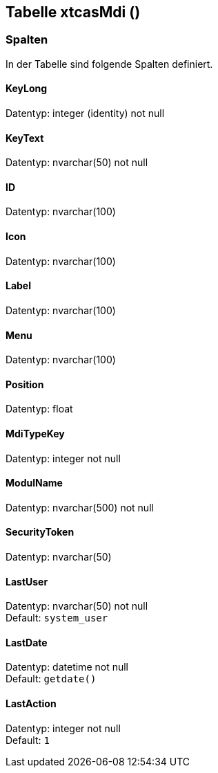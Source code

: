 

== Tabelle xtcasMdi ()


=== Spalten

In der Tabelle sind folgende Spalten definiert.

==== KeyLong

Datentyp: integer (identity) not null +

// tag::column.KeyLong[]

// end::column.KeyLong[]


==== KeyText

Datentyp: nvarchar(50) not null +

// tag::column.KeyText[]

// end::column.KeyText[]


==== ID

Datentyp: nvarchar(100) +

// tag::column.ID[]

// end::column.ID[]


==== Icon

Datentyp: nvarchar(100) +

// tag::column.Icon[]

// end::column.Icon[]


==== Label

Datentyp: nvarchar(100) +

// tag::column.Label[]

// end::column.Label[]


==== Menu

Datentyp: nvarchar(100) +

// tag::column.Menu[]

// end::column.Menu[]


==== Position

Datentyp: float +

// tag::column.Position[]

// end::column.Position[]


==== MdiTypeKey

Datentyp: integer not null +

// tag::column.MdiTypeKey[]

// end::column.MdiTypeKey[]


==== ModulName

Datentyp: nvarchar(500) not null +

// tag::column.ModulName[]

// end::column.ModulName[]


==== SecurityToken

Datentyp: nvarchar(50) +

// tag::column.SecurityToken[]

// end::column.SecurityToken[]


==== LastUser

Datentyp: nvarchar(50) not null +
Default: `system_user` +

// tag::column.LastUser[]

// end::column.LastUser[]


==== LastDate

Datentyp: datetime not null +
Default: `getdate()` +

// tag::column.LastDate[]

// end::column.LastDate[]


==== LastAction

Datentyp: integer not null +
Default: `1` +

// tag::column.LastAction[]

// end::column.LastAction[]
